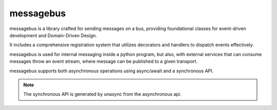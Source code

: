 ==========
messagebus
==========

.. image:: https://github.com/mardiros/messagebus/actions/workflows/publish-doc.yml/badge.svg
   :target: https://mardiros.github.io/messagebus/
   :alt: Doc

.. image:: https://github.com/mardiros/messagebus/actions/workflows/tests.yml/badge.svg
   :target: https://github.com/mardiros/messagebus/actions/workflows/tests.yml
   :alt: Continuous Integration

.. image:: https://codecov.io/gh/mardiros/messagebus/branch/main/graph/badge.svg?token=BKUM2G3YSR
   :target: https://codecov.io/gh/mardiros/messagebus
   :alt: Coverage Report


messagebus is a library crafted for sending messages on a bus, providing foundational classes
for event-driven development and Domain-Driven Design.

It includes a comprehensive registration system that utilizes decorators and handlers
to dispatch events effectively.

messagebus is used for internal messaging inside a python program, but also,
with external services that can consume messages throw an event stream,
where message can be published to a given transport.

messagebus supports both asynchronous operations using async/await and a synchronous API.

.. note::
    The synchronous API is generated by unasync from the asynchronous api.
